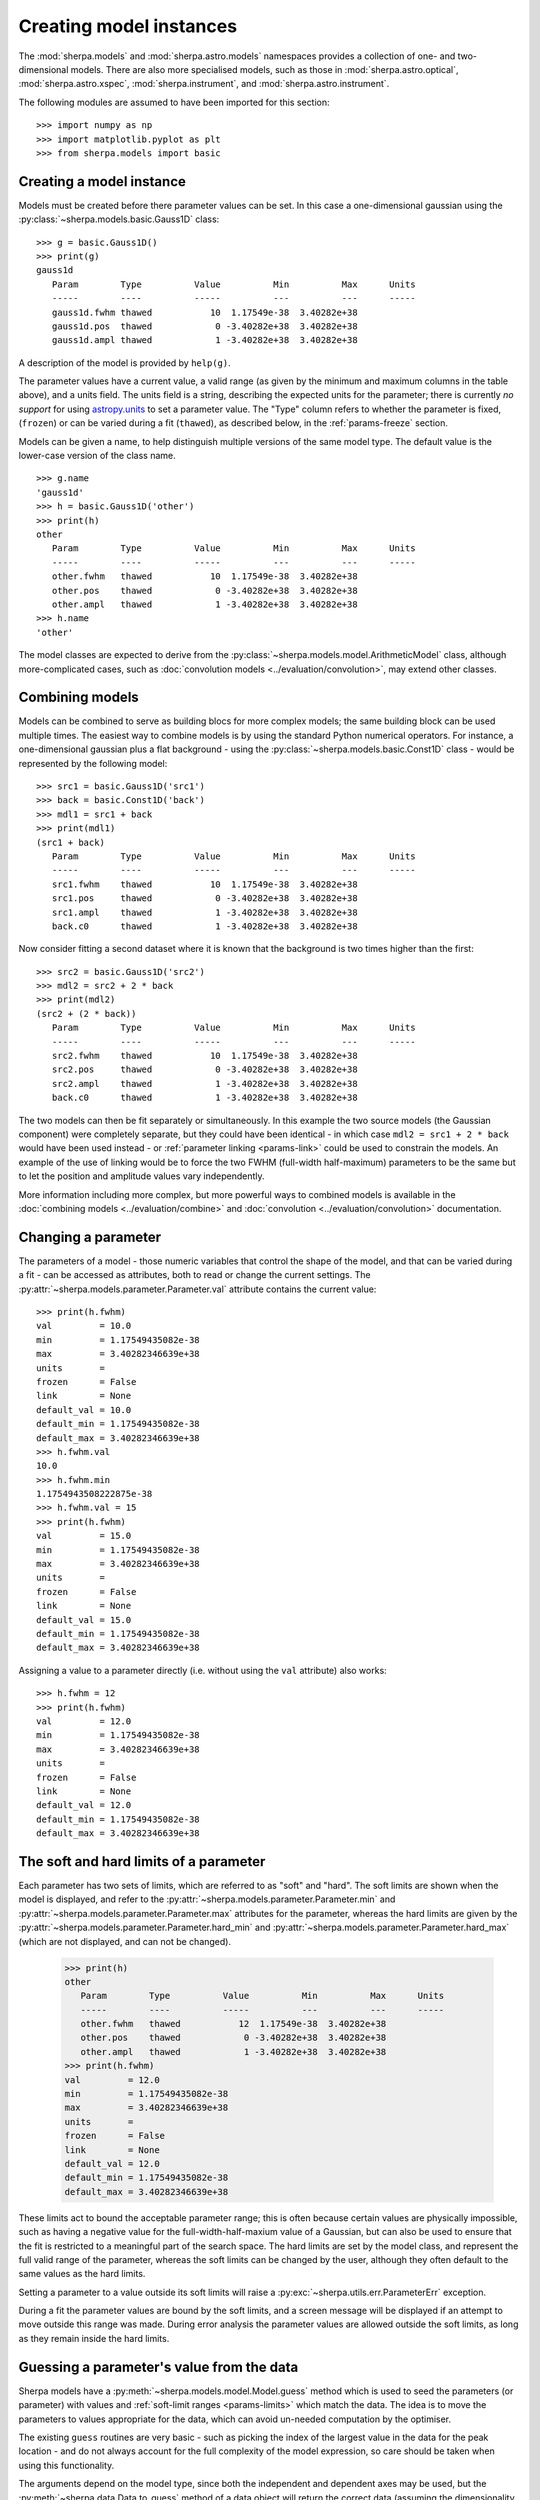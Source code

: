 ************************
Creating model instances
************************

The :mod:`sherpa.models` and :mod:`sherpa.astro.models` namespaces
provides a collection of one- and two-dimensional models. There
are also more specialised models, such as those in
:mod:`sherpa.astro.optical`, :mod:`sherpa.astro.xspec`,
:mod:`sherpa.instrument`, and :mod:`sherpa.astro.instrument`.

The following modules are assumed to have been imported for this
section::

    >>> import numpy as np
    >>> import matplotlib.pyplot as plt
    >>> from sherpa.models import basic

Creating a model instance
=========================

Models must be created before there parameter values can
be set. In this case a one-dimensional gaussian using the
:py:class:`~sherpa.models.basic.Gauss1D` class::

    >>> g = basic.Gauss1D()
    >>> print(g)
    gauss1d
       Param        Type          Value          Min          Max      Units
       -----        ----          -----          ---          ---      -----
       gauss1d.fwhm thawed           10  1.17549e-38  3.40282e+38
       gauss1d.pos  thawed            0 -3.40282e+38  3.40282e+38
       gauss1d.ampl thawed            1 -3.40282e+38  3.40282e+38

A description of the model is provided by ``help(g)``.

The parameter values have a current value, a valid range
(as given by the minimum and maximum columns in the table above),
and a units field. The units field is a string, describing the
expected units for the parameter; there is currently *no support* for
using `astropy.units
<https://docs.astropy.org/en/stable/units/index.html>`_ to set a
parameter value.  The "Type" column refers to whether the parameter is
fixed, (``frozen``) or can be varied during a fit (``thawed``),
as described below, in the :ref:`params-freeze` section.

Models can be given a name, to help distinguish multiple versions
of the same model type. The default value is the lower-case version
of the class name.

::

    >>> g.name
    'gauss1d'
    >>> h = basic.Gauss1D('other')
    >>> print(h)
    other
       Param        Type          Value          Min          Max      Units
       -----        ----          -----          ---          ---      -----
       other.fwhm   thawed           10  1.17549e-38  3.40282e+38
       other.pos    thawed            0 -3.40282e+38  3.40282e+38
       other.ampl   thawed            1 -3.40282e+38  3.40282e+38
    >>> h.name
    'other'

The model classes are expected to derive from the
:py:class:`~sherpa.models.model.ArithmeticModel` class, although
more-complicated cases, such as :doc:`convolution models
<../evaluation/convolution>`, may extend other classes.

.. _model-combine:

Combining models
================

Models can be combined to serve as building blocs for more complex
models; the same building block can be used multiple times.
The easiest way to combine models is by using the standard Python
numerical operators. For instance, a one-dimensional gaussian
plus a flat background - using the
:py:class:`~sherpa.models.basic.Const1D` class - would be
represented by the following model::

    >>> src1 = basic.Gauss1D('src1')
    >>> back = basic.Const1D('back')
    >>> mdl1 = src1 + back
    >>> print(mdl1)
    (src1 + back)
       Param        Type          Value          Min          Max      Units
       -----        ----          -----          ---          ---      -----
       src1.fwhm    thawed           10  1.17549e-38  3.40282e+38
       src1.pos     thawed            0 -3.40282e+38  3.40282e+38
       src1.ampl    thawed            1 -3.40282e+38  3.40282e+38
       back.c0      thawed            1 -3.40282e+38  3.40282e+38

Now consider fitting a second dataset where it is known that the background
is two times higher than the first::

    >>> src2 = basic.Gauss1D('src2')
    >>> mdl2 = src2 + 2 * back
    >>> print(mdl2)
    (src2 + (2 * back))
       Param        Type          Value          Min          Max      Units
       -----        ----          -----          ---          ---      -----
       src2.fwhm    thawed           10  1.17549e-38  3.40282e+38
       src2.pos     thawed            0 -3.40282e+38  3.40282e+38
       src2.ampl    thawed            1 -3.40282e+38  3.40282e+38
       back.c0      thawed            1 -3.40282e+38  3.40282e+38

The two models can then be fit separately or simultaneously. In this
example the two source models (the Gaussian component) were completely
separate, but they could have been identical - in which case
``mdl2 = src1 + 2 * back`` would have been used instead - or
:ref:`parameter linking <params-link>` could be used to constrain the
models. An example of the use of linking would be to force the two
FWHM (full-width half-maximum)
parameters to be the same but to let the position and amplitude
values vary independently.

More information including more complex, but more powerful ways to combined models
is available in the
:doc:`combining models <../evaluation/combine>`
and
:doc:`convolution <../evaluation/convolution>`
documentation.

Changing a parameter
====================

The parameters of a model - those numeric variables that control the
shape of the model, and that can be varied during a fit -
can be accessed as attributes, both to read or change
the current settings. The
:py:attr:`~sherpa.models.parameter.Parameter.val` attribute
contains the current value::

    >>> print(h.fwhm)
    val         = 10.0
    min         = 1.17549435082e-38
    max         = 3.40282346639e+38
    units       =
    frozen      = False
    link        = None
    default_val = 10.0
    default_min = 1.17549435082e-38
    default_max = 3.40282346639e+38
    >>> h.fwhm.val
    10.0
    >>> h.fwhm.min
    1.1754943508222875e-38
    >>> h.fwhm.val = 15
    >>> print(h.fwhm)
    val         = 15.0
    min         = 1.17549435082e-38
    max         = 3.40282346639e+38
    units       =
    frozen      = False
    link        = None
    default_val = 15.0
    default_min = 1.17549435082e-38
    default_max = 3.40282346639e+38

Assigning a value to a parameter directly (i.e. without using the
``val`` attribute) also works::

    >>> h.fwhm = 12
    >>> print(h.fwhm)
    val         = 12.0
    min         = 1.17549435082e-38
    max         = 3.40282346639e+38
    units       =
    frozen      = False
    link        = None
    default_val = 12.0
    default_min = 1.17549435082e-38
    default_max = 3.40282346639e+38

.. _params-limits:

The soft and hard limits of a parameter
=======================================

Each parameter has two sets of limits, which are referred to as
"soft" and "hard". The soft limits are shown when the model
is displayed, and refer to the
:py:attr:`~sherpa.models.parameter.Parameter.min`
and
:py:attr:`~sherpa.models.parameter.Parameter.max`
attributes for the parameter, whereas the hard limits are
given by the
:py:attr:`~sherpa.models.parameter.Parameter.hard_min`
and
:py:attr:`~sherpa.models.parameter.Parameter.hard_max`
(which are not displayed, and can not be changed).

    >>> print(h)
    other
       Param        Type          Value          Min          Max      Units
       -----        ----          -----          ---          ---      -----
       other.fwhm   thawed           12  1.17549e-38  3.40282e+38
       other.pos    thawed            0 -3.40282e+38  3.40282e+38
       other.ampl   thawed            1 -3.40282e+38  3.40282e+38
    >>> print(h.fwhm)
    val         = 12.0
    min         = 1.17549435082e-38
    max         = 3.40282346639e+38
    units       =
    frozen      = False
    link        = None
    default_val = 12.0
    default_min = 1.17549435082e-38
    default_max = 3.40282346639e+38

These limits act to bound the acceptable parameter range; this
is often because certain values are physically impossible, such
as having a negative value for the full-width-half-maxium value
of a Gaussian, but can also be used to ensure that the fit is
restricted to a meaningful part of the search space. The hard
limits are set by the model class, and represent the full
valid range of the parameter, whereas the soft limits can be
changed by the user, although they often default to the same
values as the hard limits.

Setting a parameter to a value outside its soft limits will
raise a :py:exc:`~sherpa.utils.err.ParameterErr` exception.

During a fit the parameter values are bound by the soft limits,
and a screen message will be displayed if an attempt to move
outside this range was made. During error analysis the parameter
values are allowed outside the soft limits, as long as they remain
inside the hard limits.

.. _params-guess:

Guessing a parameter's value from the data
==========================================

Sherpa models have a
:py:meth:`~sherpa.models.model.Model.guess`
method which is used to seed the parameters (or
parameter) with values and
:ref:`soft-limit ranges <params-limits>`
which match the data.
The idea is to move the parameters to values appropriate
for the data, which can avoid un-needed computation by
the optimiser.

The existing ``guess`` routines are very basic - such as
picking the index of the largest value in the data for
the peak location - and do not always account for the
full complexity of the model expression, so care should
be taken when using this functionality.

The arguments depend on the model type, since both the
independent and dependent axes may be used, but the
:py:meth:`~sherpa.data.Data.to_guess` method of
a data object will return the correct data (assuming the
dimensionality and type match)::

    >>> mdl.guess(*data.to_guess())

Note that the soft limits can be changed, as in this example
which ensures the position of the gaussian falls within the
grid of points (since this is the common situation; if the source
is meant to lie outside the data range then the limits will
need to be increased manually)::

    >>> yg, xg = np.mgrid[4000:4050:10, 3000:3070:10]
    >>> r2 = (xg - 3024.2)**2 + (yg - 4011.7)**2
    >>> zg = 2400 * np.exp(-r2 / 1978.2)
    >>> d2d = Data2D('example', xg.flatten(), yg.flatten(), zg.flatten(),
                     shape=zg.shape)
    >>> mdl = Gauss2D('mdl')
    >>> print(mdl)
    mdl
       Param        Type          Value          Min          Max      Units
       -----        ----          -----          ---          ---      -----
       mdl.fwhm     thawed           10  1.17549e-38  3.40282e+38
       mdl.xpos     thawed            0 -3.40282e+38  3.40282e+38
       mdl.ypos     thawed            0 -3.40282e+38  3.40282e+38
       mdl.ellip    frozen            0            0        0.999
       mdl.theta    frozen            0     -6.28319      6.28319    radians
       mdl.ampl     thawed            1 -3.40282e+38  3.40282e+38
    >>> mdl.guess(*d2d.to_guess())
    >>> print(mdl)
    mdl
       Param        Type          Value          Min          Max      Units
       -----        ----          -----          ---          ---      -----
       mdl.fwhm     thawed           10  1.17549e-38  3.40282e+38
       mdl.xpos     thawed         3020         3000         3060
       mdl.ypos     thawed         4010         4000         4040
       mdl.ellip    frozen            0            0        0.999
       mdl.theta    frozen            0     -6.28319      6.28319    radians
       mdl.ampl     thawed      2375.22      2.37522  2.37522e+06

.. _params-freeze:

Freezing and Thawing parameters
===============================

Not all model parameters should be varied during a fit: perhaps
the data quality is not sufficient to constrain all the parameters,
it is already known, the parameter is highly correlated with
another, or perhaps the parameter value controls a behavior of the
model that should not vary during a fit (such as the interpolation
scheme to use). The :py:attr:`~sherpa.models.parameter.Parameter.frozen`
attribute controls whether a fit
should vary that parameter or not; it can be changed directly,
as shown below::

    >>> h.fwhm.frozen
    False
    >>> h.fwhm.frozen = True

or via the :py:meth:`~sherpa.models.parameter.Parameter.freeze`
and :py:meth:`~sherpa.models.parameter.Parameter.thaw`
methods for the parameter.

::

    >>> h.fwhm.thaw()
    >>> h.fwhm.frozen
    False

There are times when a model parameter should *never* be varied
during a fit. In this case the
:py:attr:`~sherpa.models.parameter.Parameter.alwaysfrozen`
attribute will be set to ``True`` (this particular
parameter is read-only).

.. _params-link:

Linking parameters
==================

There are times when it is useful for one parameter to be
related to another: this can be equality, such as saying that
the width of two model components are the same, or a functional
form, such as saying that the position of one component is a
certain distance away from another component. This concept
is referred to as linking parameter values. The second case
includes the first - where the functional relationship is equality -
but it is treated separately here as it is a common operation.
Linking parameters also reduces the number of free parameters in a fit.

The following examples use the same two model components::

    >>> g1 = basic.Gauss1D('g1')
    >>> g2 = basic.Gauss1D('g2')

Linking parameter values requires referring to the parameter, rather
than via the :py:attr:`~sherpa.models.parameter.Parameter.val` attribute.
The :py:attr:`~sherpa.models.parameter.Parameter.link` attribute
is set to the link value (and is ``None`` for parameters that are
not linked).

Equality
--------

After the following, the two gaussian components have the same
width::

    >>> g2.fwhm.val
    10.0
    >>> g2.fwhm = g1.fwhm
    >>> g1.fwhm = 1024
    >>> g2.fwhm.val
    1024.0
    >>> g1.fwhm.link is None
    True
    >>> g2.fwhm.link
    <Parameter 'fwhm' of model 'g1'>

When displaying the model, the value and link expression are included::

    >>> print(g2)
    g2
       Param        Type          Value          Min          Max      Units
       -----        ----          -----          ---          ---      -----
       g2.fwhm      linked         1024            expr: g1.fwhm
       g2.pos       thawed            0 -3.40282e+38  3.40282e+38
       g2.ampl      thawed            1 -3.40282e+38  3.40282e+38

Functional relationship
-----------------------

The link can accept anything that evaluates to a value,
such as adding a constant.

::

    >>> g2.pos = g1.pos + 8234
    >>> g1.pos = 1200
    >>> g2.pos.val
    9434.0

The :py:class:`~sherpa.models.parameter.CompositeParameter` class
controls how parameters are combined. In this case the result
is a :py:class:`~sherpa.models.parameter.BinaryOpParameter` object.

Including another parameter
---------------------------

It is possible to include other parameters in a link expression,
which can lead to further constraints on the fit. For example,
we can fit using the sigma value instead of the FWHM of a
gaussian::

    >>> sigma = basic.Scale1D('sigma')
    >>> sigma.c0 = 10
    >>> print(sigma)
    sep
       Param        Type          Value          Min          Max      Units
       -----        ----          -----          ---          ---      -----
       sigma.c0     thawed           10 -3.40282e+38  3.40282e+38
    >>> g1.fwhm = 2 * np.sqrt(2 * np.log(2)) * sigma.c0

which creates

::

    >>> print(g1)
    g1
       Param        Type          Value          Min          Max      Units
       -----        ----          -----          ---          ---      -----
       g1.fwhm      linked      23.5482 expr: numpy.multiply(2.3548200450309493, sigma.c0)
       g1.pos       thawed         1200 -3.40282e+38  3.40282e+38
       g1.ampl      thawed            1 -3.40282e+38  3.40282e+38

and, because ``g2.fwhm`` is still linked to ``g1.fwhm``

::

    >>> print(g2)
    g2
       Param        Type          Value          Min          Max      Units
       -----        ----          -----          ---          ---      -----
       g2.fwhm      linked      23.5482            expr: g1.fwhm
       g2.pos       linked         9434    expr: (g1.pos + 8234)
       g2.ampl      thawed            1 -3.40282e+38  3.40282e+38

.. note::

   Prior to Sherpa 4.16.1 you had to explicitly include any linked
   parameters into the model expression - e.g. by saying::

       >>> mdl = g1 + g2 * 0 * sigma

   where the ``sigma`` component is multiplied by zero to ensure it
   does not directly add to the model. This step is **no longer**
   needed, so you can just fit the model directly.

       >>> mdl = g1 + g2

Complex functional relationships
--------------------------------

Any `numpy universal function ("ufunc") <https://numpy.org/doc/stable/reference/ufuncs.html#ufuncs>`_
can be used in the linking expression, for example::

    >>> import numpy as np
    >>> g2.ampl = np.cos(g1.ampl)

This includes many commonly used mathematical and trigonometric functions
such as log, exp, sin, cos, which allows building quite complex parameter
linkage. Only the numpy versions work here, **not** the functions from the
built-in ``math`` module, so use `numpy.exp` instead of `math.exp`.
Many more complex functions are available in
`scipy.special <https://docs.scipy.org/doc/scipy/reference/special.html>`_;
any arbitrary Python function can be turned into a ufunc with
`numpy.frompyfunc <https://numpy.org/doc/stable/reference/generated/numpy.frompyfunc.html#numpy.frompyfunc>`_
and the interface is also available for
`C extensions <https://numpy.org/doc/stable/user/c-info.ufunc-tutorial.html#creating-a-new-universal-function>`_.
However, if such complex expressions are required to link model parameters
together, it might be better to write a
:ref:`dedicated user model <usermodel>` that describes the data with the
appropriate parameters in the first place.

Not every possible link function makes sense
--------------------------------------------

With this flexibility, it is possible to define links that make no sense,
for example taking the logical not of a parameter that represents a mass or
turning values of parameters into arrays (Sherpa optimisers can only deal
with scalar parameters.) In practice, such mistakes
are easy to spot when displaying a model; because Sherpa is meant to be
a general and flexible modelling application that works with (almost)
arbitrary user-defined models, the code puts as few restrictions
as possible on the functions used for linking parameters.

.. _parameter_reset:

Resetting parameter values
==========================

.. todo::

   Needs work, including discussing the
   :py:attr:`~sherpa.models.parameter.Parameter.default_val` attribute?

The
:py:meth:`~sherpa.models.parameter.Parameter.reset`
method of a parameter will change the parameter settings (which
includes the status of the thawed flag and allowed ranges,
as well as the value) to the values they had the last time
the parameter was *explicitly* set. That is, it does not restore
the initial values used when the model was created, but the
last values the user set.

The model class has its own
:py:meth:`~sherpa.models.model.Model.reset`
method which calls reset on the thawed parameters. This can be used to
:ref:`change the starting point of a fit <change_fit_starting_point>`
to see how robust the optimiser is by:

* explicitly setting parameter values (or using the default values)
* fit the data
* call reset
* change one or more parameters
* refit


Inspecting models and parameters
================================

.. note::

   Access to model parameters has been extended in 4.16.1 by
   adding the ``lpars`` attribute and the ``get_thawed_pars`` method.

Models, whether a single component or composite, contain a
:py:attr:`~sherpa.models.model.Model.pars` attribute which is a tuple
of all the parameters for that model, and the
:py:attr:`~sherpa.models.model.Model.lpars` attribute, which contains
any linked parameters in the model which are not a direct member of
the source expression. These two can be used to programmatically query
or change the parameter values.

The :py:attr:`~sherpa.models.model.Model.get_thawed_pars` routine
provides access to all the thawed parameters of a model expression,
including any linked parameters.  There are a number of attributes
that provide access to this data, such as:
:py:attr:`~sherpa.models.model.Model.thawedpars`, which gives the
current value; and the
:py:attr:`~sherpa.models.model.Model.thawedparmins` and
:py:attr:`~sherpa.models.model.Model.thawedparmaxes`, which give the
soft limits of these parameters.

::

    >>> g1 = basic.Gauss1D('g1')
    >>> g2 = basic.Gauss1D('g2')
    >>> g2.fwhm = g1.fwhm
    >>> sep = basic.Scale1D('sep')
    >>> g2.pos = 10 + sep.c0
    >>> sep.c0.min = 0
    >>> mdl = g1 + g2
    >>> g1.pars
    (<Parameter 'fwhm' of model 'g1'>, <Parameter 'pos' of model 'g1'>, <Parameter 'ampl' of model 'g1'>)
    >>> g1.lpars
    ()
    >>> g2.pars
    (<Parameter 'fwhm' of model 'g2'>, <Parameter 'pos' of model 'g2'>, <Parameter 'ampl' of model 'g2'>)
    >>> g2.lpars
    (<Parameter 'fwhm' of model 'g1'>, <Parameter 'c0' of model 'sep'>)
    >>> for idx, par in enumerate(mdl.pars, 1):
    ...     print(idx, fullname)
    ...
    1 g1.fwhm
    2 g1.pos
    3 g1.ampl
    4 g2.fwhm
    5 g2.pos
    6 g2.ampl
    >>> mdl.lpars
    (<Parameter 'c0' of model 'sep'>,)
    >>> for idx, par in enumerate(mdl.get_thawed_pars(), 1):
    ...     print(idx, fullname)
    ...
    1 g1.fwhm
    2 g1.pos
    3 g1.ampl
    4 g2.ampl
    5 sep.c0

Composite models can be queried to find the individual components
using the ``parts`` attribute, which contains a tuple of the
components. These components can themselves be composite objects, and
so can be further explored using ``parts``. Alternatively, models can
be iterated over to access the individual components - but note that
this may include composite models.

    >>> for cpt in iter(mdl):
    ...     print(cpt.name, type(cpt))
    ...
    g1 <class 'sherpa.models.basic.Gauss1D'>
    g2 <class 'sherpa.models.basic.Gauss1D'>
    >>> for cpt in iter(g1 + 2 * g2):
    ...     print(cpt.name, type(cpt))
    ...
    g1 <class 'sherpa.models.basic.Gauss1D'>
    (2.0 * g2) <class 'sherpa.models.model.BinaryOpModel'>
    2.0 <class 'sherpa.models.model.ArithmeticConstantModel'>
    g2 <class 'sherpa.models.basic.Gauss1D'>

When analysing composite models, note that the
:py:attr:`~sherpa.models.model.Model.pars` attribute will contain
repeated copies of model parameters if the model appears multiple
times. The repeat values are actually links to the original version::

    >>> scale = basic.Scale1D("scale")
    >>> b1 = basic.Box1D("box1")
    >>> b2 = basic.Box1D("box2")
    >>> mdl = scale * b1 + scale * b2
    >>> scale.c0 = 5
    >>> b1.xhi = 10
    >>> b2.xlow = -1
    >>> for idx, par in enumerate(mdl.pars, 1):
    ...     print(f"{idx} {par.model:5s} {par.name:6s} {par.val}  {par.link is not None}")
    ...
    1 scale c0       5.0  False
    2 box1  xlow     0.0  False
    3 box1  xhi     10.0  False
    4 box1  ampl     1.0  False
    5 scale c0       5.0  True
    6 box2  xlow    -1.0  False
    7 box2  xhi      1.0  False
    8 box2  ampl     1.0  False
    >>> mdl.pars[4] == mdl.pars[0]
    False
